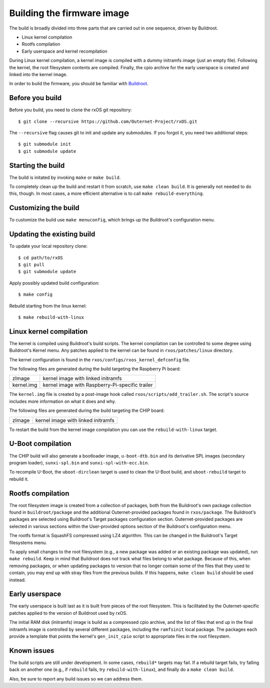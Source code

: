 Building the firmware image
===========================

The build is broadly divided into three parts that are carried out in one
sequence, driven by Buildroot.

- Linux kernel compilation
- Rootfs compilation
- Early userspace and kernel recompilation

During Linux kernel compilation, a kernel image is compiled with a dummy
initramfs image (just an empty file). Following the kernel, the root filesystem
contents are compiled. Finally, the cpio archive for the early userspace is
created and linked into the kernel image.

In order to build the firmware, you should be familiar with `Buildroot
<http://www.buildroot.org/docs.html>`_.

Before you build
----------------

Before you build, you need to clone the rxOS git repository::

    $ git clone --recursive https://github.com/Outernet-Project/rxOS.git

The ``--recursive`` flag causes git to init and update any submodules. If you
forgot it, you need two additional steps::

    $ git submodule init
    $ git submodule update

Starting the build
------------------

The build is initated by invoking ``make`` or ``make build``.

To completely clean up the build and restart it from scratch, use ``make clean
build``. It is generally not needed to do this, though. In most cases, a more
efficient alternative is to call ``make rebuild-everything``.

Customizing the build
---------------------

To customize the build use ``make menuconfig``, which brings up the Buildroot's
configuration menu.

Updating the existing build
---------------------------

To update your local repository clone::

    $ cd path/to/rxOS
    $ git pull
    $ git submodule update

Apply possibly updated build configuration::

    $ make config

Rebuild starting from the linux kernel::

    $ make rebuild-with-linux

Linux kernel compilation
------------------------

The kernel is compiled using Buildroot's build scripts. The kernel compilation
can be controlled to some degree using Buildroot's Kernel menu. Any patches
applied to the kernel can be found in ``rxos/patches/linux`` directory.

The kernel configuration is found in the ``rxos/configs/rxos_kernel_defconfig``
file.

The following files are generated during the build targeting the Raspberry Pi
board:

==============  ===============================================================
zImage          kernel image with linked initramfs
--------------  ---------------------------------------------------------------
kernel.img      kernel image with Raspberry-Pi-specific trailer
==============  ===============================================================

The ``kernel.img`` file is created by a post-image hook called
``rxos/scripts/add_trailer.sh``. The script's source includes more information
on what it does and why.

The following files are generated during the build targeting the CHIP board:

==============  ===============================================================
zImage          kernel image with linked initramfs
==============  ===============================================================

To restart the build from the kernel image compilation you can use the
``rebuild-with-linux`` target.

U-Boot compilation
------------------

The CHIP build will also generate a bootloader image, ``u-boot-dtb.bin`` and
its derivative SPL images (secondary program loader), ``sunxi-spl.bin`` and
``sunxi-spl-with-ecc.bin``.

To recompile U-Boot, the ``uboot-dirclean`` target is used to clean the U-Boot
build, and ``uboot-rebuild`` target to rebuild it.

Rootfs compilation
------------------

The root filesystem image is created from a collection of packages, both from
the Buildroot's own package collection found in ``buildroot/package`` and the
additional Outernet-provided packages found in ``rxos/package``. The
Buildroot's packages are selected using Buildroot's Target packages
configuration section. Outernet-provided packages are selected in various
sections within the User-provided options section of the Buildroot's
configuration menu.

The rootfs format is SquashFS compressed using LZ4 algorithm. This can be
changed in the Buildroot's Target filesystems menu.

To apply small changes to the root filesystem (e.g., a new package was added or
an existing package was updated), run ``make rebuild``. Keep in mind that
Buildroot does not track what files belong to what package. Because of this,
when removing packages, or when updating packages to version that no longer
contain some of the files that they used to contain, you may end up with stray
files from the previous builds. If this happens, ``make clean build`` should be 
used instead.

Early userspace
---------------

The early userspace is built last as it is built from pieces of the root
filesystem. This is facilitated by the Outernet-specific patches applied to the
version of Buildroot used by rxOS. 

The initial RAM disk (initramfs) image is build as a compressed cpio archive,
and the list of files that end up in the final initramfs image is controlled by
several different packages, including the ``ramfsinit`` local package. The
packages each provide a template that points the kernel's ``gen_init_cpio``
script to appropriate files in the root filesystem.

Known issues
------------

The build scripts are still under development. In some cases, ``rebuild*``
targets may fail. If a rebuild target fails, try falling back on another one
(e.g., if ``rebuild`` fails, try ``rebuild-with-linux``), and finally do a
``make clean build``.

Also, be sure to report any build issues so we can address them.
